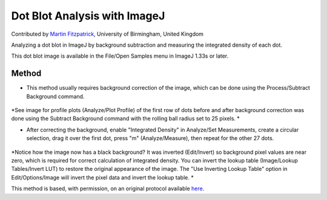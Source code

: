 Dot Blot Analysis with ImageJ 
========================================================================================================

.. sectionauthor:: mfitzp <martin.fitzpatrick@gmail.com>

Contributed by `Martin Fitzpatrick <http://martinfitzpatrick.name/>`__, University of Birmingham, United Kingdom

Analyzing a dot blot in ImageJ by background subtraction and measuring the integrated density of each dot. 




This dot blot image is available in the File/Open Samples menu in ImageJ 1.33s or later.






Method
------

- This method usually requires background correction of the image, which can be done using the Process/Subtract Background command. 

.. figure:: /images/step/None/subtraction.gif
   :alt: step/None/subtraction.gif


*See image for profile plots (Analyze/Plot Profile) of the first row of dots before and after background correction was done using the Subtract Background command with the rolling ball radius set to 25 pixels. *



- After correcting the background, enable "Integrated Density" in Analyze/Set Measurements, create a circular selection, drag it over the first dot, press "m" (Analyze/Measure), then repeat for the other 27 dots. 

.. figure:: /images/step/None/screen-shot.jpg
   :alt: step/None/screen-shot.jpg


*Notice how the image now has a black background? It was inverted (Edit/Invert) so background pixel values are near zero, which is required for correct calculation of integrated density. You can invert the lookup table (Image/Lookup Tables/Invert LUT) to restore the original appearance of the image. The "Use Inverting Lookup Table" option in Edit/Options/Image will invert the pixel data and invert the lookup table. *








This method is based, with permission, on an original protocol available `here <http://rsbweb.nih.gov/ij/docs/examples/dot-blot/index.html>`_.
